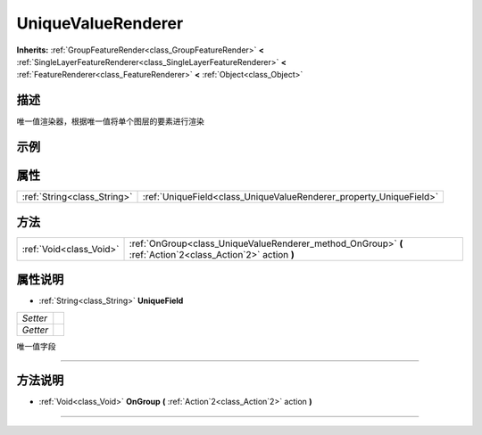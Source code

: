 .. _class_UniqueValueRenderer:

UniqueValueRenderer 
===================

**Inherits:** :ref:`GroupFeatureRender<class_GroupFeatureRender>` **<** :ref:`SingleLayerFeatureRenderer<class_SingleLayerFeatureRenderer>` **<** :ref:`FeatureRenderer<class_FeatureRenderer>` **<** :ref:`Object<class_Object>`

描述
----

唯一值渲染器，根据唯一值将单个图层的要素进行渲染

示例
----

属性
----

+-----------------------------+--------------------------------------------------------------------+
| :ref:`String<class_String>` | :ref:`UniqueField<class_UniqueValueRenderer_property_UniqueField>` |
+-----------------------------+--------------------------------------------------------------------+

方法
----

+-------------------------+-------------------------------------------------------------------------------------------------------------+
| :ref:`Void<class_Void>` | :ref:`OnGroup<class_UniqueValueRenderer_method_OnGroup>` **(** :ref:`Action`2<class_Action`2>` action **)** |
+-------------------------+-------------------------------------------------------------------------------------------------------------+

属性说明
-------

.. _class_UniqueValueRenderer_property_UniqueField:

- :ref:`String<class_String>` **UniqueField**

+----------+---+
| *Setter* |   |
+----------+---+
| *Getter* |   |
+----------+---+

唯一值字段

----


方法说明
-------

.. _class_UniqueValueRenderer_method_OnGroup:

- :ref:`Void<class_Void>` **OnGroup** **(** :ref:`Action`2<class_Action`2>` action **)**



----

